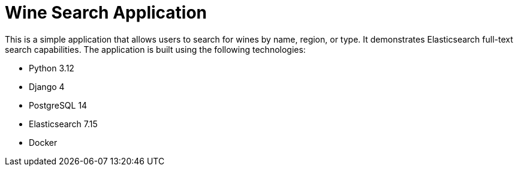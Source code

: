 = Wine Search Application

This is a simple application that allows users to search for wines by name, region, or type. It demonstrates Elasticsearch full-text search capabilities.  The application is built using the following technologies:

- Python 3.12
- Django 4
- PostgreSQL 14
- Elasticsearch 7.15
- Docker
